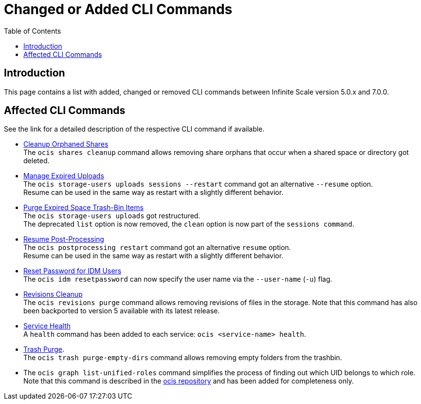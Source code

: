 = Changed or Added CLI Commands
:toc: right
:description: This page contains a list with added, changed or removed CLI commands between Infinite Scale version 5.0.x and 7.0.0.

== Introduction

{description}

== Affected CLI Commands

See the link for a detailed description of the respective CLI command if available.

* xref:maintenance/commands/commands.adoc#cleanup-orphaned-shares[Cleanup Orphaned Shares] +
The `ocis shares cleanup` command allows removing share orphans that occur when a shared space or directory got deleted.

* xref:maintenance/commands/commands.adoc#manage-expired-uploads[Manage Expired Uploads] +
The `ocis storage-users uploads sessions --restart` command got an alternative `--resume` option. +
Resume can be used in the same way as restart with a slightly different behavior.

* xref:maintenance/commands/commands.adoc#purge-expired-space-trash-bin-items[Purge Expired Space Trash-Bin Items]  +
The `ocis storage-users uploads` got restructured. +
The deprecated `list` option is now removed, the `clean` option is now part of the `sessions command`.

* xref:maintenance/commands/commands.adoc#resume-post-processing[Resume Post-Processing] +
The `ocis postprocessing restart` command got an alternative `resume` option. +
Resume can be used in the same way as restart with a slightly different behavior.

* xref:maintenance/commands/commands.adoc#reset-password-for-idm-users[Reset Password for IDM Users] +
The `ocis idm resetpassword` can now specify the user name via the `--user-name` (`-u`) flag.

* xref:maintenance/commands/commands.adoc#revisions-cleanup[Revisions Cleanup] +
The `ocis revisions purge` command allows removing revisions of files in the storage. Note that this command has also been backported to version 5 available with its latest release.

* xref:maintenance/commands/commands.adoc#service-health[Service Health] +
A `health` command has been added to each service: `ocis <service-name> health`.

* xref:maintenance/commands/commands.adoc#trash-purge[Trash Purge]. +
The `ocis trash purge-empty-dirs` command allows removing empty folders from the trashbin.

* The `ocis graph list-unified-roles` command simplifies the process of finding out which UID belongs to which role. Note that this command is described in the https://github.com/owncloud/ocis/tree/master/ocis#list-unified-roles[ocis repository, window=_blank] and has been added for completeness only.
